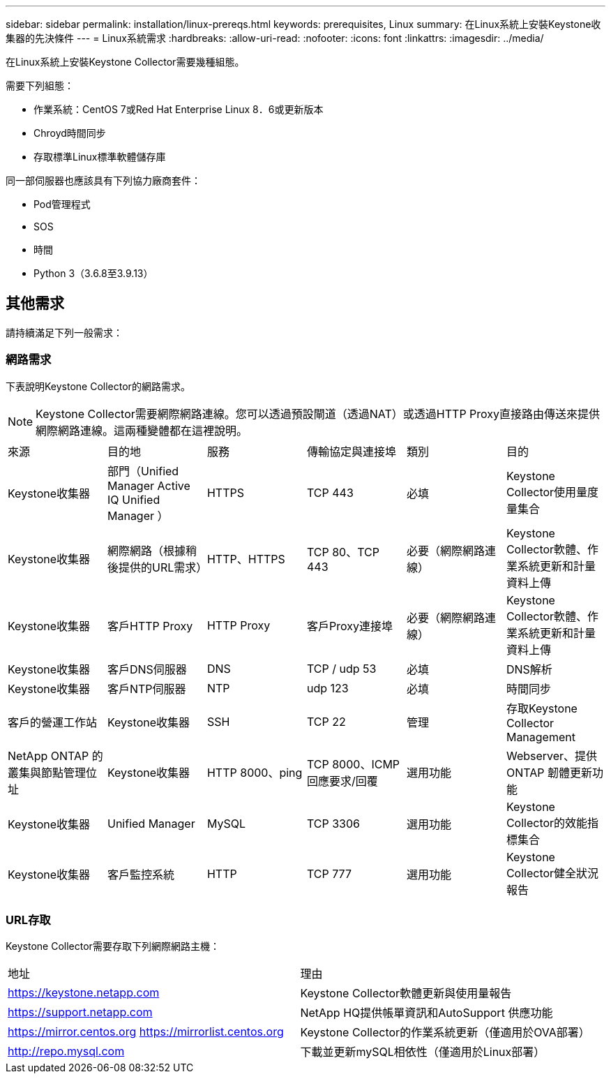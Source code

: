 ---
sidebar: sidebar 
permalink: installation/linux-prereqs.html 
keywords: prerequisites, Linux 
summary: 在Linux系統上安裝Keystone收集器的先決條件 
---
= Linux系統需求
:hardbreaks:
:allow-uri-read: 
:nofooter: 
:icons: font
:linkattrs: 
:imagesdir: ../media/


[role="lead"]
在Linux系統上安裝Keystone Collector需要幾種組態。

需要下列組態：

* 作業系統：CentOS 7或Red Hat Enterprise Linux 8．6或更新版本
* Chroyd時間同步
* 存取標準Linux標準軟體儲存庫


同一部伺服器也應該具有下列協力廠商套件：

* Pod管理程式
* SOS
* 時間
* Python 3（3.6.8至3.9.13）




== 其他需求

請持續滿足下列一般需求：



=== 網路需求

下表說明Keystone Collector的網路需求。


NOTE: Keystone Collector需要網際網路連線。您可以透過預設閘道（透過NAT）或透過HTTP Proxy直接路由傳送來提供網際網路連線。這兩種變體都在這裡說明。

|===


| 來源 | 目的地 | 服務 | 傳輸協定與連接埠 | 類別 | 目的 


 a| 
Keystone收集器
 a| 
部門（Unified Manager Active IQ Unified Manager ）
 a| 
HTTPS
 a| 
TCP 443
 a| 
必填
 a| 
Keystone Collector使用量度量集合



 a| 
Keystone收集器
 a| 
網際網路（根據稍後提供的URL需求）
 a| 
HTTP、HTTPS
 a| 
TCP 80、TCP 443
 a| 
必要（網際網路連線）
 a| 
Keystone Collector軟體、作業系統更新和計量資料上傳



 a| 
Keystone收集器
 a| 
客戶HTTP Proxy
 a| 
HTTP Proxy
 a| 
客戶Proxy連接埠
 a| 
必要（網際網路連線）
 a| 
Keystone Collector軟體、作業系統更新和計量資料上傳



 a| 
Keystone收集器
 a| 
客戶DNS伺服器
 a| 
DNS
 a| 
TCP / udp 53
 a| 
必填
 a| 
DNS解析



 a| 
Keystone收集器
 a| 
客戶NTP伺服器
 a| 
NTP
 a| 
udp 123
 a| 
必填
 a| 
時間同步



 a| 
客戶的營運工作站
 a| 
Keystone收集器
 a| 
SSH
 a| 
TCP 22
 a| 
管理
 a| 
存取Keystone Collector Management



 a| 
NetApp ONTAP 的叢集與節點管理位址
 a| 
Keystone收集器
 a| 
HTTP 8000、ping
 a| 
TCP 8000、ICMP回應要求/回覆
 a| 
選用功能
 a| 
Webserver、提供ONTAP 韌體更新功能



 a| 
Keystone收集器
 a| 
Unified Manager
 a| 
MySQL
 a| 
TCP 3306
 a| 
選用功能
 a| 
Keystone Collector的效能指標集合



 a| 
Keystone收集器
 a| 
客戶監控系統
 a| 
HTTP
 a| 
TCP 777
 a| 
選用功能
 a| 
Keystone Collector健全狀況報告

|===


=== URL存取

Keystone Collector需要存取下列網際網路主機：

|===


| 地址 | 理由 


 a| 
https://keystone.netapp.com[]
 a| 
Keystone Collector軟體更新與使用量報告



 a| 
https://support.netapp.com[]
 a| 
NetApp HQ提供帳單資訊和AutoSupport 供應功能



 a| 
https://mirror.centos.org[]
https://mirrorlist.centos.org[]
 a| 
Keystone Collector的作業系統更新（僅適用於OVA部署）



 a| 
http://repo.mysql.com[]
 a| 
下載並更新mySQL相依性（僅適用於Linux部署）

|===